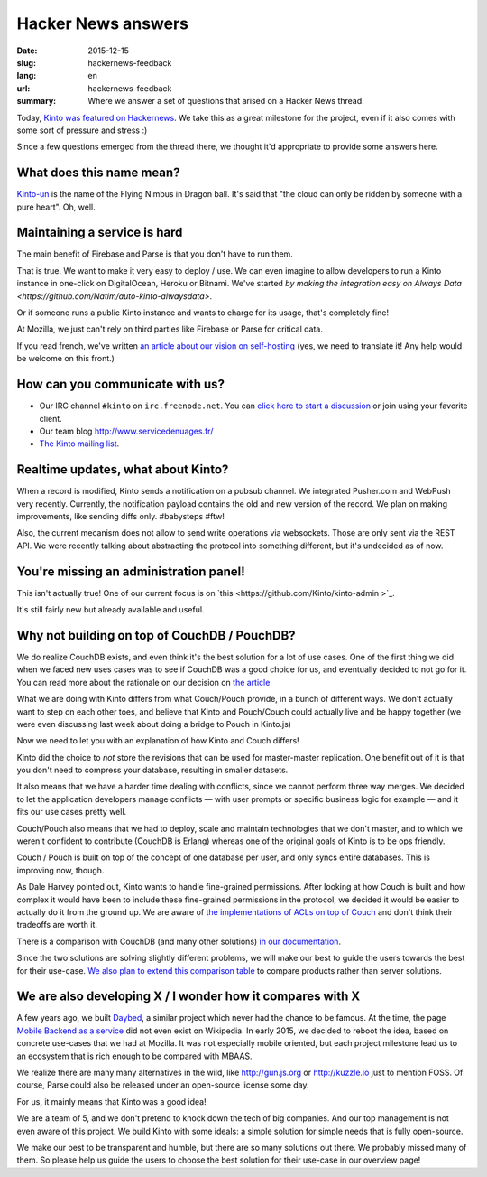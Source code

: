 Hacker News answers
###################

:date: 2015-12-15
:slug: hackernews-feedback
:lang: en
:url: hackernews-feedback
:summary: Where we answer a set of questions that arised on a Hacker News
          thread.

Today, `Kinto was featured on Hackernews
<https://news.ycombinator.com/item?id=10733164>`_. We take this as a great
milestone for the project, even if it also comes with some sort of pressure and
stress :)

Since a few questions emerged from the thread there, we thought it'd
appropriate to provide some answers here.

What does this name mean?
=========================

`Kinto-un <http://dragonball.wikia.com/wiki/Flying_Nimbus>`_ is the name of the
Flying Nimbus in Dragon ball. It's said that "the cloud can only be ridden by
someone with a pure heart". Oh, well.
    
Maintaining a service is hard
=============================

The main benefit of Firebase and Parse is that you don't have to run them.

That is true. We want to make it very easy to deploy / use. We can even
imagine to allow developers to run a Kinto instance in one-click on
DigitalOcean, Heroku or Bitnami.
We've started `by making the integration easy on Always Data
<https://github.com/Natim/auto-kinto-alwaysdata>`.

Or if someone runs a public Kinto instance and wants to charge for its usage,
that's completely fine!

At Mozilla, we just can't rely on third parties like Firebase or Parse for
critical data.

If you read french, we've written `an article about our vision on self-hosting
<http://www.servicedenuages.fr/difficile-promesse-autohebergement>`_
(yes, we need to translate it! Any help would be welcome on this front.)

How can you communicate with us?
================================

* Our IRC channel ``#kinto`` on ``irc.freenode.net``. You can `click here to start
  a discussion
  <https://www.irccloud.com/invite?channel=%23kinto&amp;hostname=irc.freenode.net&amp;port=6697&amp;ssl=1>`_
  or join using your favorite client.
* Our team blog http://www.servicedenuages.fr/
* `The Kinto mailing list <https://mail.mozilla.org/listinfo/kinto>`_.

Realtime updates, what about Kinto?
===================================

When a record is modified, Kinto sends a notification on a pubsub channel. We
integrated Pusher.com and WebPush very recently.  Currently, the notification
payload contains the old and new version of the record. We plan on making
improvements, like sending diffs only. #babysteps #ftw! 
      
Also, the current mecanism does not allow to send write operations via
websockets. Those are only sent via the REST API. We were recently talking
about abstracting the protocol into something different, but it's undecided as
of now.

You're missing an administration panel!
=======================================

This isn't actually true! One of our current focus is on `this
<https://github.com/Kinto/kinto-admin >`_.

It's still fairly new but already available and useful.


Why not building on top of CouchDB / PouchDB?
=============================================

We do realize CouchDB exists, and even think it's the best solution for a lot
of use cases. One of the first thing we did when we faced new uses cases was to
see if CouchDB was a good choice for us, and eventually decided to not go for
it. You can read more about the rationale on our decision on `the article
<http://www.servicedenuages.fr/en/generic-storage-ecosystem>`_

What we are doing with Kinto differs from what Couch/Pouch provide, in a bunch
of different ways. We don't actually want to step on each other toes, and
believe that Kinto and Pouch/Couch could actually live and be happy together
(we were even discussing last week about doing a bridge to Pouch in Kinto.js)

Now we need to let you with an explanation of how Kinto and Couch differs!

Kinto did the choice to *not* store the revisions that can be used for
master-master replication. One benefit out of it is that you don't need to
compress your database, resulting in smaller datasets.

It also means that we have a harder time dealing with conflicts, since we
cannot perform three way merges. We decided to let the application developers
manage conflicts — with user prompts or specific business logic for example —
and it fits our use cases pretty well.

Couch/Pouch also means that we had to deploy, scale and maintain technologies
that we don't master, and to which we weren't confident to contribute (CouchDB
is Erlang) whereas one of the original goals of Kinto is to be ops friendly.

Couch / Pouch is built on top of the concept of one database per user, and only
syncs entire databases. This is improving now, though.

As Dale Harvey pointed out, Kinto wants to handle fine-grained permissions.
After looking at how Couch is built and how complex it would have been to
include these fine-grained permissions in the protocol, we decided it would be
easier to actually do it from the ground up. We are aware of `the
implementations of ACLs on top of Couch
<https://github.com/thaliproject/node_acl_pouchdb>`_ and don't think their
tradeoffs are worth it.

There is a comparison with CouchDB (and many other solutions) `in our
documentation
<http://kinto.readthedocs.org/en/latest/overview.html#comparison>`_.

Since the two solutions are solving slightly different problems, we will make
our best to guide the users towards the best for their use-case.  `We also plan
to extend this comparison table <https://github.com/Kinto/kinto/issues/330>`_
to compare products rather than server solutions.

We are also developing X / I wonder how it compares with X
==========================================================

A few years ago, we built `Daybed <https://github.com/spiral-project/daybed>`_,
a similar project which never had the chance to be famous. At the time, the
page `Mobile Backend as a service
<https://en.wikipedia.org/wiki/Mobile_Backend_as_a_service>`_ did not even
exist on Wikipedia.  In early 2015, we decided to reboot the idea, based on
concrete use-cases that we had at Mozilla. It was not especially mobile
oriented, but each project milestone lead us to an ecosystem that is rich
enough to be compared with MBAAS.
      
We realize there are many many alternatives in the wild, like http://gun.js.org
or http://kuzzle.io just to mention FOSS. Of course, Parse could also be
released under an open-source license some day.

For us, it mainly means that Kinto was a good idea!
      
We are a team of 5, and we don't pretend to knock down the tech of big
companies. And our top management is not even aware of this project. We build
Kinto with some ideals: a simple solution for simple needs that is fully
open-source.
     
We make our best to be transparent and humble, but there are so many solutions
out there. We probably missed many of them. So please help us guide the users
to choose the best solution for their use-case in our overview page!
